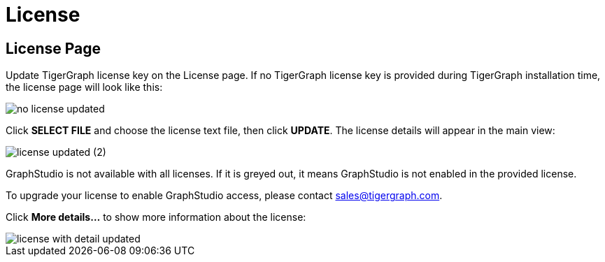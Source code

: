 = License
:experimental:

== License Page

Update TigerGraph license key on the License page. If no TigerGraph license key is provided during TigerGraph installation time, the license page will look like this:

image::no-license-updated.png[]

Click btn:[SELECT FILE] and choose the license text file, then click btn:[UPDATE]. The license details will appear in the main view:

image::license_updated (2).png[]

GraphStudio is not available with all licenses. If it is greyed out, it means GraphStudio is not enabled in the provided license.

To upgrade your license to enable GraphStudio access, please contact sales@tigergraph.com.

Click btn:[More details...] to show more information about the license:

image::license-with-detail-updated.png[]
